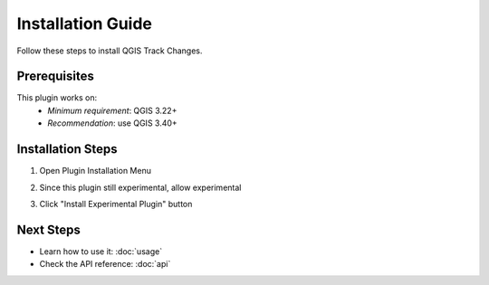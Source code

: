 Installation Guide
==================

Follow these steps to install QGIS Track Changes.

Prerequisites
-------------
This plugin works on:
   - *Minimum requirement*: QGIS 3.22+ 
   - *Recommendation*: use QGIS 3.40+

Installation Steps
------------------
1. Open Plugin Installation Menu

   .. image:: _static/images/installation1.png
      :width: 400
      :alt: Open manage and install plugin

2. Since this plugin still experimental, allow experimental
   
   .. image:: _static/images/installation2.png
      :width: 800
      :alt: Enable show experimental plugin

3. Click "Install Experimental Plugin" button

   .. image:: _static/images/installation3.png
      :width: 800
      :alt: Install the plugin

Next Steps
----------
- Learn how to use it: :doc:`usage`
- Check the API reference: :doc:`api`